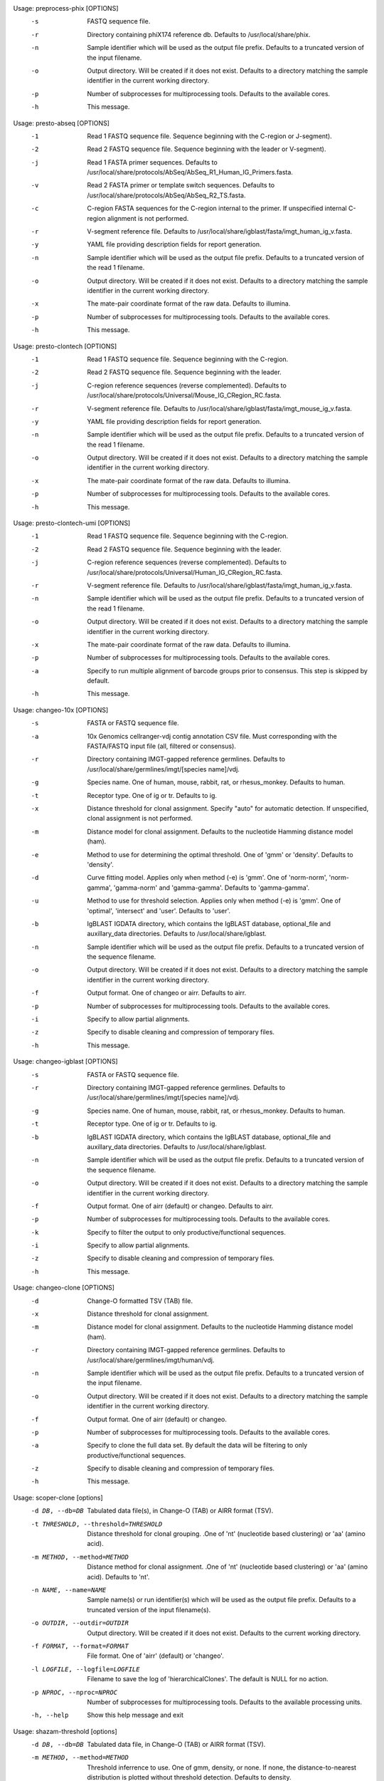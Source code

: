 .. Start preprocess-phix

Usage: preprocess-phix [OPTIONS]
  -s   FASTQ sequence file.
  -r   Directory containing phiX174 reference db.
       Defaults to /usr/local/share/phix.
  -n   Sample identifier which will be used as the output file prefix.
       Defaults to a truncated version of the input filename.
  -o  Output directory. Will be created if it does not exist.
      Defaults to a directory matching the sample identifier in the current working directory.
  -p   Number of subprocesses for multiprocessing tools.
       Defaults to the available cores.
  -h   This message.

.. End preprocess-phix

.. Start presto-abseq

Usage: presto-abseq [OPTIONS]
  -1  Read 1 FASTQ sequence file.
      Sequence beginning with the C-region or J-segment).
  -2  Read 2 FASTQ sequence file.
      Sequence beginning with the leader or V-segment).
  -j  Read 1 FASTA primer sequences.
      Defaults to /usr/local/share/protocols/AbSeq/AbSeq_R1_Human_IG_Primers.fasta.
  -v  Read 2 FASTA primer or template switch sequences.
      Defaults to /usr/local/share/protocols/AbSeq/AbSeq_R2_TS.fasta.
  -c  C-region FASTA sequences for the C-region internal to the primer.
      If unspecified internal C-region alignment is not performed.
  -r  V-segment reference file.
      Defaults to /usr/local/share/igblast/fasta/imgt_human_ig_v.fasta.
  -y  YAML file providing description fields for report generation.
  -n  Sample identifier which will be used as the output file prefix.
      Defaults to a truncated version of the read 1 filename.
  -o  Output directory. Will be created if it does not exist.
      Defaults to a directory matching the sample identifier in the current working directory.
  -x  The mate-pair coordinate format of the raw data.
      Defaults to illumina.
  -p  Number of subprocesses for multiprocessing tools.
      Defaults to the available cores.
  -h  This message.

.. End presto-abseq

.. Start presto-clontech

Usage: presto-clontech [OPTIONS]
  -1  Read 1 FASTQ sequence file.
      Sequence beginning with the C-region.
  -2  Read 2 FASTQ sequence file.
      Sequence beginning with the leader.
  -j  C-region reference sequences (reverse complemented).
      Defaults to /usr/local/share/protocols/Universal/Mouse_IG_CRegion_RC.fasta.
  -r  V-segment reference file.
      Defaults to /usr/local/share/igblast/fasta/imgt_mouse_ig_v.fasta.
  -y  YAML file providing description fields for report generation.
  -n  Sample identifier which will be used as the output file prefix.
      Defaults to a truncated version of the read 1 filename.
  -o  Output directory. Will be created if it does not exist.
      Defaults to a directory matching the sample identifier in the current working directory.
  -x  The mate-pair coordinate format of the raw data.
      Defaults to illumina.
  -p  Number of subprocesses for multiprocessing tools.
      Defaults to the available cores.
  -h  This message.

.. End presto-clontech

.. Start presto-clontech-umi

Usage: presto-clontech-umi [OPTIONS]
  -1  Read 1 FASTQ sequence file.
      Sequence beginning with the C-region.
  -2  Read 2 FASTQ sequence file.
      Sequence beginning with the leader.
  -j  C-region reference sequences (reverse complemented).
      Defaults to /usr/local/share/protocols/Universal/Human_IG_CRegion_RC.fasta.
  -r  V-segment reference file.
      Defaults to /usr/local/share/igblast/fasta/imgt_human_ig_v.fasta.
  -n  Sample identifier which will be used as the output file prefix.
      Defaults to a truncated version of the read 1 filename.
  -o  Output directory. Will be created if it does not exist.
      Defaults to a directory matching the sample identifier in the current working directory.
  -x  The mate-pair coordinate format of the raw data.
      Defaults to illumina.
  -p  Number of subprocesses for multiprocessing tools.
      Defaults to the available cores.
  -a  Specify to run multiple alignment of barcode groups prior to consensus.
      This step is skipped by default.
  -h  This message.

.. End presto-clontech-umi

.. Start changeo-10x

Usage: changeo-10x [OPTIONS]
  -s  FASTA or FASTQ sequence file.
  -a  10x Genomics cellranger-vdj contig annotation CSV file.
      Must corresponding with the FASTA/FASTQ input file (all, filtered or consensus).
  -r  Directory containing IMGT-gapped reference germlines.
      Defaults to /usr/local/share/germlines/imgt/[species name]/vdj.
  -g  Species name. One of human, mouse, rabbit, rat, or rhesus_monkey. Defaults to human.
  -t  Receptor type. One of ig or tr. Defaults to ig.
  -x  Distance threshold for clonal assignment. Specify "auto" for automatic detection.
      If unspecified, clonal assignment is not performed.
  -m  Distance model for clonal assignment.
      Defaults to the nucleotide Hamming distance model (ham).
  -e  Method to use for determining the optimal threshold. One of 'gmm' or 'density'. 
      Defaults to 'density'.
  -d  Curve fitting model. Applies only when method (-e) is 'gmm'. One of 'norm-norm',       'norm-gamma', 'gamma-norm' and 'gamma-gamma'. 
      Defaults to 'gamma-gamma'.
  -u  Method to use for threshold selection. Applies only when method (-e) is 'gmm'. 
      One of 'optimal', 'intersect' and 'user'. 
      Defaults to 'user'.
  -b  IgBLAST IGDATA directory, which contains the IgBLAST database, optional_file
      and auxillary_data directories. Defaults to /usr/local/share/igblast.
  -n  Sample identifier which will be used as the output file prefix.
      Defaults to a truncated version of the sequence filename.
  -o  Output directory. Will be created if it does not exist.
      Defaults to a directory matching the sample identifier in the current working directory.
  -f  Output format. One of changeo or airr. Defaults to airr.
  -p  Number of subprocesses for multiprocessing tools.
      Defaults to the available cores.
  -i  Specify to allow partial alignments.
  -z  Specify to disable cleaning and compression of temporary files.
  -h  This message.

.. End changeo-10x

.. Start changeo-igblast

Usage: changeo-igblast [OPTIONS]
  -s  FASTA or FASTQ sequence file.
  -r  Directory containing IMGT-gapped reference germlines.
      Defaults to /usr/local/share/germlines/imgt/[species name]/vdj.
  -g  Species name. One of human, mouse, rabbit, rat, or rhesus_monkey. Defaults to human.
  -t  Receptor type. One of ig or tr. Defaults to ig.
  -b  IgBLAST IGDATA directory, which contains the IgBLAST database, optional_file
      and auxillary_data directories. Defaults to /usr/local/share/igblast.
  -n  Sample identifier which will be used as the output file prefix.
      Defaults to a truncated version of the sequence filename.
  -o  Output directory. Will be created if it does not exist.
      Defaults to a directory matching the sample identifier in the current working directory.
  -f  Output format. One of airr (default) or changeo. Defaults to airr.
  -p  Number of subprocesses for multiprocessing tools.
      Defaults to the available cores.
  -k  Specify to filter the output to only productive/functional sequences.
  -i  Specify to allow partial alignments.
  -z  Specify to disable cleaning and compression of temporary files.
  -h  This message.

.. End changeo-igblast

.. Start changeo-clone

Usage: changeo-clone [OPTIONS]
  -d  Change-O formatted TSV (TAB) file.
  -x  Distance threshold for clonal assignment.
  -m  Distance model for clonal assignment.
      Defaults to the nucleotide Hamming distance model (ham).
  -r  Directory containing IMGT-gapped reference germlines.
      Defaults to /usr/local/share/germlines/imgt/human/vdj.
  -n  Sample identifier which will be used as the output file prefix.
      Defaults to a truncated version of the input filename.
  -o  Output directory. Will be created if it does not exist.
      Defaults to a directory matching the sample identifier in the current working directory.
  -f  Output format. One of airr (default) or changeo.
  -p  Number of subprocesses for multiprocessing tools.
      Defaults to the available cores.
  -a  Specify to clone the full data set.
      By default the data will be filtering to only productive/functional sequences.
  -z  Specify to disable cleaning and compression of temporary files.
  -h  This message.

.. End changeo-clone

.. Start scoper-clone

Usage: scoper-clone [options]
	-d DB, --db=DB
		Tabulated data file(s), in Change-O (TAB) or AIRR format (TSV).
	-t THRESHOLD, --threshold=THRESHOLD
		Distance threshold for clonal grouping. 
		.One of 'nt' (nucleotide based clustering) or 'aa' (amino acid).
	-m METHOD, --method=METHOD
		Distance method for clonal assignment. 
		.One of 'nt' (nucleotide based clustering) or 'aa' (amino acid). 
		Defaults to 'nt'.
	-n NAME, --name=NAME
		Sample name(s) or run identifier(s) which will be used as the output file prefix. 
		Defaults to a truncated version of the input filename(s).
	-o OUTDIR, --outdir=OUTDIR
		Output directory. Will be created if it does not exist. 
		Defaults to the current working directory.
	-f FORMAT, --format=FORMAT
		File format. One of 'airr' (default) or 'changeo'.
	-l LOGFILE, --logfile=LOGFILE
		Filename to save the log of 'hierarchicalClones'. The default is NULL for no action.
	-p NPROC, --nproc=NPROC
		Number of subprocesses for multiprocessing tools. 
		Defaults to the available processing units.
	-h, --help
		Show this help message and exit


.. End scoper-clone

.. Start shazam-threshold

Usage: shazam-threshold [options]
	-d DB, --db=DB
		Tabulated data file, in Change-O (TAB) or AIRR format (TSV).
	-m METHOD, --method=METHOD
		Threshold inferrence to use. One of gmm, density, or none. 
		If none, the distance-to-nearest distribution is plotted without threshold detection. 
		Defaults to density.
	-n NAME, --name=NAME
		Sample name or run identifier which will be used as the output file prefix. 
		Defaults to a truncated version of the input filename.
	-o OUTDIR, --outdir=OUTDIR
		Output directory. Will be created if it does not exist. 
		Defaults to the current working directory.
	-f FORMAT, --format=FORMAT
		File format. One of 'airr' (default) or 'changeo'.
	-p NPROC, --nproc=NPROC
		Number of subprocesses for multiprocessing tools. 
		Defaults to the available processing units.
	--model=MODEL
		Model to use for the gmm model. 
		One of gamma-gamma, gamma-norm, norm-norm or norm-gamma. 
		Defaults to gamma-gamma.
	--cutoff=CUTOFF
		Method to use for threshold selection. 
		One of optimal, intersect or user. 
		Defaults to optimal.
	--spc=SPC
		Specificity required for threshold selection. 
		Applies only when method='gmm' and cutoff='user'. 
		Defaults to 0.995.
	--subsample=SUBSAMPLE
		Number of distances to downsample the data to before threshold calculation. 
		By default, subsampling is not performed.
	--repeats=REPEATS
		Number of times to recalculate. 
		Defaults to 1.
	-h, --help
		Show this help message and exit


.. End shazam-threshold

.. Start singlecell-filter

Usage: singlecell-filter [options]
	-d DB, --db=DB
		Tabulated data files, in Change-O (TAB) or AIRR format (TSV).
	-n NAME, --name=NAME
		Sample name or run identifier which will be used as the output file prefix. 
		Defaults to a truncated version of the first input filename.
	-o OUTDIR, --outdir=OUTDIR
		Output directory. Will be created if it does not exist. 
		Defaults to the current working directory.
	-f FORMAT, --format=FORMAT
		File format. One of 'airr' (default) or 'changeo'.
	-h, --help
		Show this help message and exit


.. End singlecell-filter

.. Start tigger-genotype

Usage: tigger-genotype [options]
	-d DB, --db=DB
		Change-O formatted TSV (TAB) file.
	-r REF, --ref=REF
		FASTA file containing IMGT-gapped V segment reference germlines. 
		Defaults to /usr/local/share/germlines/imgt/human/vdj/imgt_human_IGHV.fasta.
	-v VFIELD, --vfield=VFIELD
		Name of the output field containing genotyped V assignments. 
		Defaults to V_CALL_GENOTYPED.
	-x MINSEQ, --minseq=MINSEQ
		Minimum number of sequences in the mutation/coordinate range. 
		Samples with insufficient sequences will be excluded. 
		Defaults to 50.
	-y MINGERM, --mingerm=MINGERM
		Minimum number of sequences required to analyze a germline allele. 
		Defaults to 200.
	-n NAME, --name=NAME
		Sample name or run identifier which will be used as the output file prefix. 
		Defaults to a truncated version of the input filename.
	-u FIND-UNMUTATED, --find-unmutated=FIND-UNMUTATED
		Whether to use '-r' to find which samples are unmutated. 
		Defaults to TRUE.
	-o OUTDIR, --outdir=OUTDIR
		Output directory. Will be created if it does not exist. 
		Defaults to the current working directory.
	-f FORMAT, --format=FORMAT
		File format. One of 'airr' (default) or 'changeo'.
	-p NPROC, --nproc=NPROC
		Number of subprocesses for multiprocessing tools. 
		Defaults to the available processing units.
	-h, --help
		Show this help message and exit


.. End tigger-genotype

